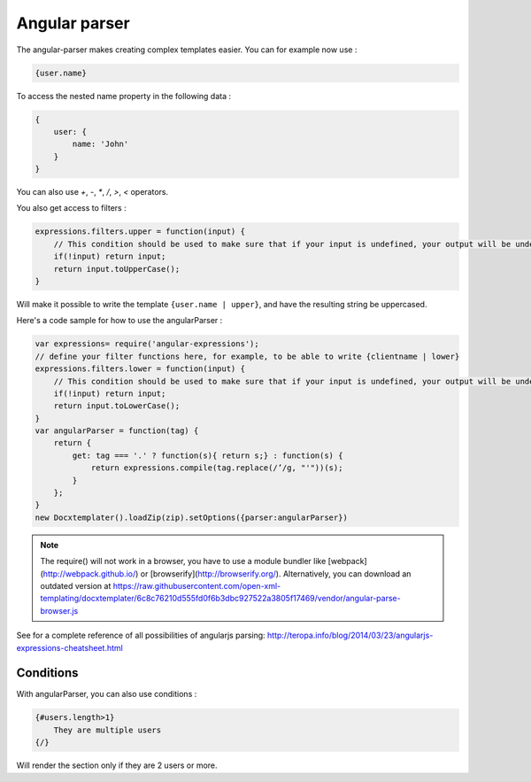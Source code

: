 ..  _angular_parse:

.. index::
   single: Angular parser

Angular parser
==============

The angular-parser makes creating complex templates easier.
You can for example now use : 

.. code-block:: text

    {user.name}

To access the nested name property in the following data : 

.. code-block:: javascript

    {
        user: {
            name: 'John'
        }
    }

You can also use `+`, `-`, `*`, `/`, `>`, `<` operators.

You also get access to filters : 

.. code-block:: javascript

    expressions.filters.upper = function(input) {
        // This condition should be used to make sure that if your input is undefined, your output will be undefined as well and will not throw an error
        if(!input) return input;
        return input.toUpperCase(); 
    }

Will make it possible to write the template ``{user.name | upper}``, and have the resulting string be uppercased.

Here's a code sample for how to use the angularParser :

.. code-block:: javascript

    var expressions= require('angular-expressions');
    // define your filter functions here, for example, to be able to write {clientname | lower}
    expressions.filters.lower = function(input) {
        // This condition should be used to make sure that if your input is undefined, your output will be undefined as well and will not throw an error
        if(!input) return input;
        return input.toLowerCase(); 
    }
    var angularParser = function(tag) {
        return {
            get: tag === '.' ? function(s){ return s;} : function(s) {
                return expressions.compile(tag.replace(/’/g, "'"))(s);
            }
        };
    }
    new Docxtemplater().loadZip(zip).setOptions({parser:angularParser})

.. note::

    The require() will not work in a browser, you have to use a module bundler like [webpack](http://webpack.github.io/) or [browserify](http://browserify.org/). Alternatively, you can download an outdated version at https://raw.githubusercontent.com/open-xml-templating/docxtemplater/6c8c76210d555fd0f6b3dbc927522a3805f17469/vendor/angular-parse-browser.js

See for a complete reference of all possibilities of angularjs parsing:
http://teropa.info/blog/2014/03/23/angularjs-expressions-cheatsheet.html

Conditions
----------

With angularParser, you can also use conditions : 

.. code-block:: text

    {#users.length>1}
        They are multiple users
    {/}

Will render the section only if they are 2 users or more.
